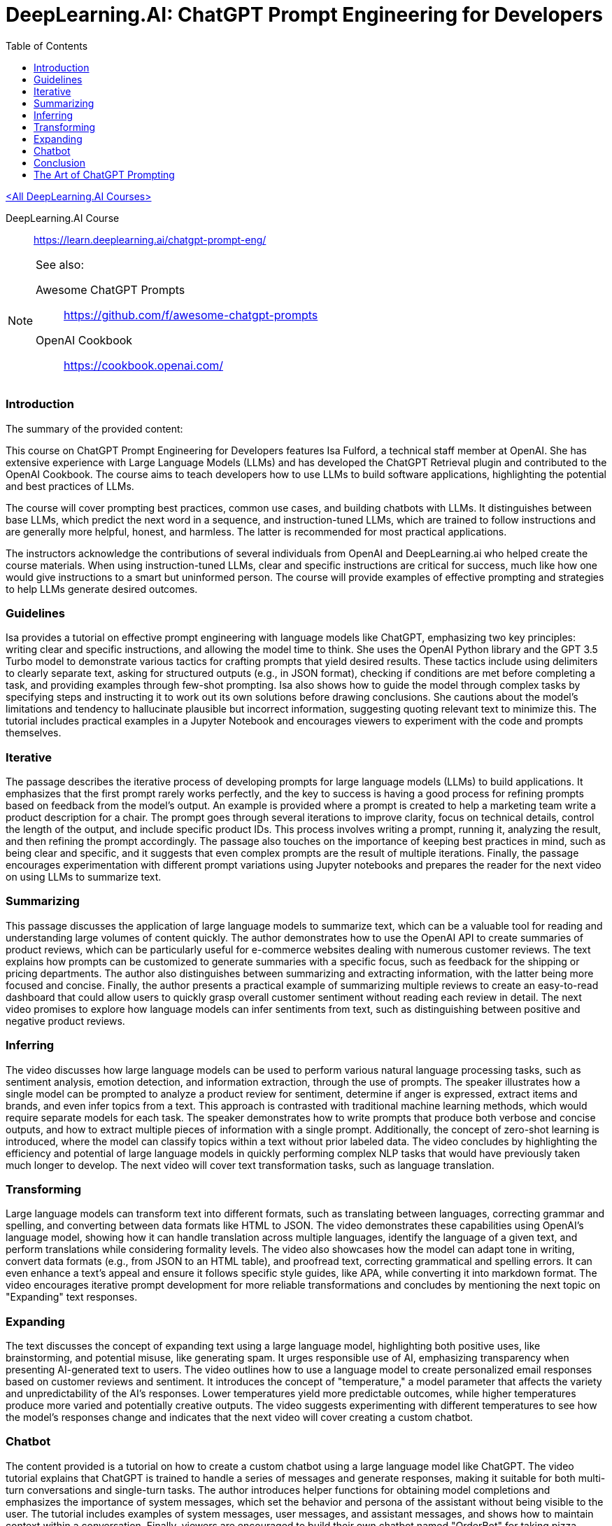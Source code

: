= DeepLearning.AI: ChatGPT Prompt Engineering for Developers
:icons: font
:toc: right
:toclevels: 4

link:dl_ai.html[<All DeepLearning.AI Courses>]

====
DeepLearning.AI Course::
https://learn.deeplearning.ai/chatgpt-prompt-eng/
====

[NOTE]
====
See also:

Awesome ChatGPT Prompts::
https://github.com/f/awesome-chatgpt-prompts

OpenAI Cookbook::
https://cookbook.openai.com/
====

=== Introduction

The summary of the provided content:

This course on ChatGPT Prompt Engineering for Developers features Isa Fulford, a technical staff member at OpenAI. She has extensive experience with Large Language Models (LLMs) and has developed the ChatGPT Retrieval plugin and contributed to the OpenAI Cookbook. The course aims to teach developers how to use LLMs to build software applications, highlighting the potential and best practices of LLMs.

The course will cover prompting best practices, common use cases, and building chatbots with LLMs. It distinguishes between base LLMs, which predict the next word in a sequence, and instruction-tuned LLMs, which are trained to follow instructions and are generally more helpful, honest, and harmless. The latter is recommended for most practical applications.

The instructors acknowledge the contributions of several individuals from OpenAI and DeepLearning.ai who helped create the course materials. When using instruction-tuned LLMs, clear and specific instructions are critical for success, much like how one would give instructions to a smart but uninformed person. The course will provide examples of effective prompting and strategies to help LLMs generate desired outcomes.

=== Guidelines

Isa provides a tutorial on effective prompt engineering with language models like ChatGPT, emphasizing two key principles: writing clear and specific instructions, and allowing the model time to think. She uses the OpenAI Python library and the GPT 3.5 Turbo model to demonstrate various tactics for crafting prompts that yield desired results. These tactics include using delimiters to clearly separate text, asking for structured outputs (e.g., in JSON format), checking if conditions are met before completing a task, and providing examples through few-shot prompting. Isa also shows how to guide the model through complex tasks by specifying steps and instructing it to work out its own solutions before drawing conclusions. She cautions about the model's limitations and tendency to hallucinate plausible but incorrect information, suggesting quoting relevant text to minimize this. The tutorial includes practical examples in a Jupyter Notebook and encourages viewers to experiment with the code and prompts themselves.

=== Iterative

The passage describes the iterative process of developing prompts for large language models (LLMs) to build applications. It emphasizes that the first prompt rarely works perfectly, and the key to success is having a good process for refining prompts based on feedback from the model's output. An example is provided where a prompt is created to help a marketing team write a product description for a chair. The prompt goes through several iterations to improve clarity, focus on technical details, control the length of the output, and include specific product IDs. This process involves writing a prompt, running it, analyzing the result, and then refining the prompt accordingly. The passage also touches on the importance of keeping best practices in mind, such as being clear and specific, and it suggests that even complex prompts are the result of multiple iterations. Finally, the passage encourages experimentation with different prompt variations using Jupyter notebooks and prepares the reader for the next video on using LLMs to summarize text.

=== Summarizing

This passage discusses the application of large language models to summarize text, which can be a valuable tool for reading and understanding large volumes of content quickly. The author demonstrates how to use the OpenAI API to create summaries of product reviews, which can be particularly useful for e-commerce websites dealing with numerous customer reviews. The text explains how prompts can be customized to generate summaries with a specific focus, such as feedback for the shipping or pricing departments. The author also distinguishes between summarizing and extracting information, with the latter being more focused and concise. Finally, the author presents a practical example of summarizing multiple reviews to create an easy-to-read dashboard that could allow users to quickly grasp overall customer sentiment without reading each review in detail. The next video promises to explore how language models can infer sentiments from text, such as distinguishing between positive and negative product reviews.

=== Inferring

The video discusses how large language models can be used to perform various natural language processing tasks, such as sentiment analysis, emotion detection, and information extraction, through the use of prompts. The speaker illustrates how a single model can be prompted to analyze a product review for sentiment, determine if anger is expressed, extract items and brands, and even infer topics from a text. This approach is contrasted with traditional machine learning methods, which would require separate models for each task. The speaker demonstrates how to write prompts that produce both verbose and concise outputs, and how to extract multiple pieces of information with a single prompt. Additionally, the concept of zero-shot learning is introduced, where the model can classify topics within a text without prior labeled data. The video concludes by highlighting the efficiency and potential of large language models in quickly performing complex NLP tasks that would have previously taken much longer to develop. The next video will cover text transformation tasks, such as language translation.

=== Transforming

Large language models can transform text into different formats, such as translating between languages, correcting grammar and spelling, and converting between data formats like HTML to JSON. The video demonstrates these capabilities using OpenAI's language model, showing how it can handle translation across multiple languages, identify the language of a given text, and perform translations while considering formality levels. The video also showcases how the model can adapt tone in writing, convert data formats (e.g., from JSON to an HTML table), and proofread text, correcting grammatical and spelling errors. It can even enhance a text's appeal and ensure it follows specific style guides, like APA, while converting it into markdown format. The video encourages iterative prompt development for more reliable transformations and concludes by mentioning the next topic on "Expanding" text responses.

=== Expanding

The text discusses the concept of expanding text using a large language model, highlighting both positive uses, like brainstorming, and potential misuse, like generating spam. It urges responsible use of AI, emphasizing transparency when presenting AI-generated text to users. The video outlines how to use a language model to create personalized email responses based on customer reviews and sentiment. It introduces the concept of "temperature," a model parameter that affects the variety and unpredictability of the AI's responses. Lower temperatures yield more predictable outcomes, while higher temperatures produce more varied and potentially creative outputs. The video suggests experimenting with different temperatures to see how the model's responses change and indicates that the next video will cover creating a custom chatbot.

=== Chatbot

The content provided is a tutorial on how to create a custom chatbot using a large language model like ChatGPT. The video tutorial explains that ChatGPT is trained to handle a series of messages and generate responses, making it suitable for both multi-turn conversations and single-turn tasks. The author introduces helper functions for obtaining model completions and emphasizes the importance of system messages, which set the behavior and persona of the assistant without being visible to the user. The tutorial includes examples of system messages, user messages, and assistant messages, and shows how to maintain context within a conversation. Finally, viewers are encouraged to build their own chatbot named "OrderBot" for taking pizza orders, with the process involving the collection of user prompts and assistant responses.

=== Conclusion

This short course taught participants about effective prompting principles, such as providing clear and specific instructions and allowing the model time to think. It covered the process of iterative prompt development, essential for tailoring prompts to specific applications. The course also introduced key capabilities of large language models: summarizing, inferring, transforming, and expanding information, along with how to build a custom chatbot. The instructors encouraged learners to apply their new skills to create applications, regardless of scale, emphasizing the importance of responsible AI development and the potential for positive impact. The course aimed to equip participants with unique knowledge in a growing field, urging them to share their learning experience and look forward to building impactful projects.



== The Art of ChatGPT Prompting

> https://fka.gumroad.com/l/art-of-chatgpt-prompting

The provided text offers guidance on crafting effective prompts for conversations with ChatGPT, emphasizing the importance of clarity and specificity to steer conversations in meaningful directions. Key points include:

1. Best Practices for Conversation:
   - Use clear, concise prompts to establish the focus.
   - Encourage ChatGPT to provide in-depth responses.
   - Maintain a respectful, professional tone.
   - Monitor and adjust the conversation to stay on topic.

2. "Act as..." Technique:
   - Use "act as" to assign ChatGPT a specific role or persona.
   - This can create immersive experiences and simulate scenarios.

3. Avoiding Mistakes in Prompts:
   - Avoid overloading prompts with information.
   - Steer clear of jargon and ambiguity.
   - Avoid vagueness and provide necessary instructions.

4. Avoiding Open-ended Questions:
   - Use specific questions and clear language.
   - Keep prompts concise and focused.

5. Maintaining Clarity and Focus:
   - Define a clear goal for the conversation.
   - Use targeted questions.
   - Be concise and avoid jargon.
   - Use transitions and be mindful of ChatGPT's capabilities.

6. Troubleshooting:
   - Address issues like misunderstandings, generic responses, or non-compliance with instructions by refining prompts.
   - For technical problems, check device compatibility, test prompts, and seek community advice.

7. Case Studies and Examples:
   - Several case studies and examples demonstrate the application of best practices in various scenarios, such as language learning, customer service, and content generation.

8. Conclusion:
   - Well-defined prompts are crucial for effective ChatGPT interactions, ensuring relevance and ethical use.
   - The "act as" hack, avoiding jargon, and using clear instructions are emphasized.

9. Final Thoughts:
   - Crafting precise prompts is important for responsible and ethical use of ChatGPT and for clear communication.

10. Next Steps:
    - To master ChatGPT prompting, practice regularly, seek feedback, learn from others, explore different styles, and stay updated on AI developments.

In essence, effective ChatGPT prompting requires a balance of clear instructions, role definition, and adaptability to guide conversations toward desired outcomes while avoiding common pitfalls.



